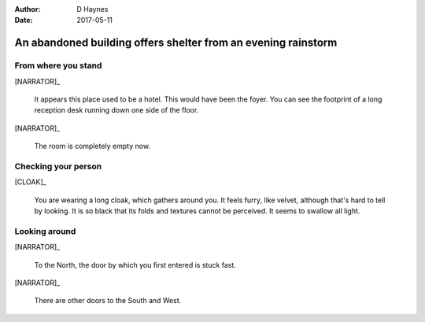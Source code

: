 ..  This is a Turberfield dialogue file (reStructuredText).
    Scene ~~
    Shot --

:author: D Haynes
:date: 2017-05-11

.. entity:: NARRATOR
   :types: turberfield.dialogue.sequences.cloak.logic.Narrator
   :states: turberfield.dialogue.sequences.cloak.logic.Location.foyer

.. entity:: CLOAK
   :types: turberfield.dialogue.sequences.cloak.logic.Garment
   :states: turberfield.dialogue.sequences.cloak.logic.Location.foyer

An abandoned building offers shelter from an evening rainstorm
~~~~~~~~~~~~~~~~~~~~~~~~~~~~~~~~~~~~~~~~~~~~~~~~~~~~~~~~~~~~~~


From where you stand
--------------------

[NARRATOR]_

    It appears this place used to be a hotel. This would have been the foyer.
    You can see the footprint of a long reception desk running down one side
    of the floor.

[NARRATOR]_

    The room is completely empty now.

Checking your person
--------------------

[CLOAK]_

    You are wearing a long cloak, which gathers around you. It feels furry,
    like velvet, although that's hard to tell by looking. It is so black
    that its folds and textures cannot be perceived. It seems to swallow all
    light.

.. memory:: turberfield.dialogue.sequences.cloak.logic.Progress.described
   :subject: NARRATOR
   :object: CLOAK

   Narrator described the Cloak.

Looking around
--------------

[NARRATOR]_

    To the North, the door by which you first entered is stuck fast.

[NARRATOR]_

    There are other doors to the South and West.


